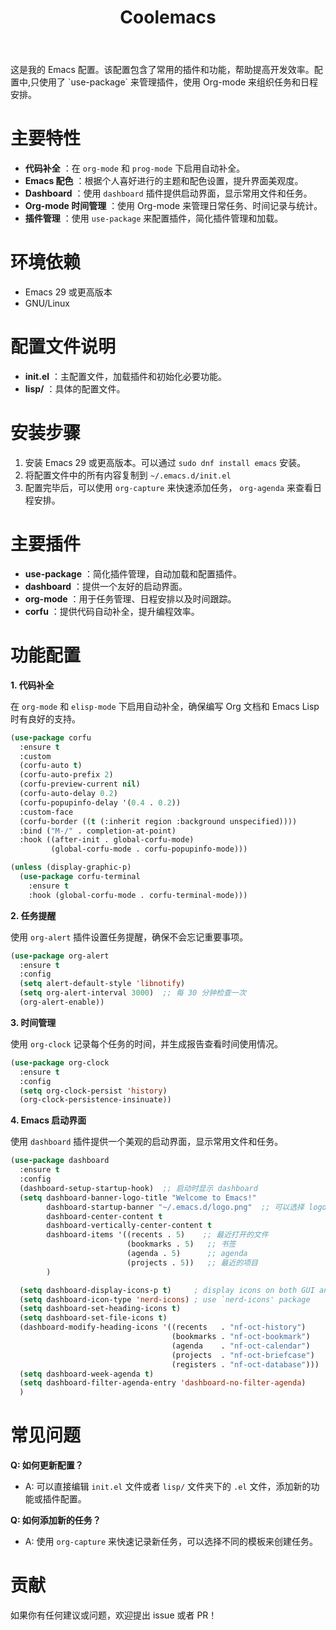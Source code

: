 :PROPERTIES:
:ID:       c32c19e5-cf30-4a25-8f00-dd50ab5ff5e2
:END:
#+TITLE: Coolemacs

这是我的 Emacs 配置。该配置包含了常用的插件和功能，帮助提高开发效率。配置中,只使用了 `use-package` 来管理插件，使用 Org-mode 来组织任务和日程安排。


#+DOWNLOADED: screenshot @ 2025-02-20 19:26:18
#+ATTR_ORG: :width 1000
[[file:imgs/2025-02-20_19-26-18_screenshot.png]]


* 主要特性

- *代码补全* ：在 =org-mode= 和 =prog-mode= 下启用自动补全。
- *Emacs 配色* ：根据个人喜好进行的主题和配色设置，提升界面美观度。
- *Dashboard* ：使用 =dashboard= 插件提供启动界面，显示常用文件和任务。
- *Org-mode 时间管理* ：使用 Org-mode 来管理日常任务、时间记录与统计。
- *插件管理* ：使用 =use-package= 来配置插件，简化插件管理和加载。

* 环境依赖

- Emacs 29 或更高版本
- GNU/Linux

* 配置文件说明

- *init.el* ：主配置文件，加载插件和初始化必要功能。
- *lisp/* ：具体的配置文件。
* 安装步骤

1. 安装 Emacs 29 或更高版本。可以通过 =sudo dnf install emacs= 安装。
2. 将配置文件中的所有内容复制到 =~/.emacs.d/init.el=
3. 配置完毕后，可以使用 =org-capture= 来快速添加任务， =org-agenda= 来查看日程安排。

* 主要插件

- *use-package* ：简化插件管理，自动加载和配置插件。
- *dashboard* ：提供一个友好的启动界面。
- *org-mode* ：用于任务管理、日程安排以及时间跟踪。
- *corfu* ：提供代码自动补全，提升编程效率。

* 功能配置

*1. 代码补全*

在 =org-mode= 和 =elisp-mode= 下启用自动补全，确保编写 Org 文档和 Emacs Lisp 时有良好的支持。

#+BEGIN_SRC emacs-lisp
(use-package corfu
  :ensure t
  :custom
  (corfu-auto t)
  (corfu-auto-prefix 2)
  (corfu-preview-current nil)
  (corfu-auto-delay 0.2)
  (corfu-popupinfo-delay '(0.4 . 0.2))
  :custom-face
  (corfu-border ((t (:inherit region :background unspecified))))
  :bind ("M-/" . completion-at-point)
  :hook ((after-init . global-corfu-mode)
         (global-corfu-mode . corfu-popupinfo-mode)))

(unless (display-graphic-p)
  (use-package corfu-terminal
    :ensure t
    :hook (global-corfu-mode . corfu-terminal-mode)))
#+END_SRC

*2. 任务提醒*

使用 =org-alert= 插件设置任务提醒，确保不会忘记重要事项。

#+BEGIN_SRC emacs-lisp
(use-package org-alert
  :ensure t
  :config
  (setq alert-default-style 'libnotify)
  (setq org-alert-interval 3000)  ;; 每 30 分钟检查一次
  (org-alert-enable))
#+END_SRC

*3. 时间管理*

使用 =org-clock= 记录每个任务的时间，并生成报告查看时间使用情况。

#+BEGIN_SRC emacs-lisp
(use-package org-clock
  :ensure t
  :config
  (setq org-clock-persist 'history)
  (org-clock-persistence-insinuate))
#+END_SRC

*4. Emacs 启动界面*

使用 =dashboard= 插件提供一个美观的启动界面，显示常用文件和任务。

#+BEGIN_SRC emacs-lisp
(use-package dashboard
  :ensure t
  :config
  (dashboard-setup-startup-hook)  ;; 启动时显示 dashboard
  (setq dashboard-banner-logo-title "Welcome to Emacs!"
        dashboard-startup-banner "~/.emacs.d/logo.png"  ;; 可以选择 logo 图片路径
        dashboard-center-content t
        dashboard-vertically-center-content t
        dashboard-items '((recents . 5)    ;; 最近打开的文件
                          (bookmarks . 5)   ;; 书签
                          (agenda . 5)      ;; agenda
                          (projects . 5))   ;; 最近的项目
        )

  (setq dashboard-display-icons-p t)     ; display icons on both GUI and terminal
  (setq dashboard-icon-type 'nerd-icons) ; use `nerd-icons' package
  (setq dashboard-set-heading-icons t)
  (setq dashboard-set-file-icons t)
  (dashboard-modify-heading-icons '((recents   . "nf-oct-history")
                                    (bookmarks . "nf-oct-bookmark")
                                    (agenda    . "nf-oct-calendar")
                                    (projects  . "nf-oct-briefcase")
                                    (registers . "nf-oct-database")))
  (setq dashboard-week-agenda t)
  (setq dashboard-filter-agenda-entry 'dashboard-no-filter-agenda)
  )
#+END_SRC

* 常见问题

*Q: 如何更新配置？*

  - A: 可以直接编辑 =init.el= 文件或者 =lisp/= 文件夹下的 =.el= 文件，添加新的功能或插件配置。

*Q: 如何添加新的任务？*

  - A: 使用 =org-capture= 来快速记录新任务，可以选择不同的模板来创建任务。

* 贡献

如果你有任何建议或问题，欢迎提出 issue 或者 PR！
